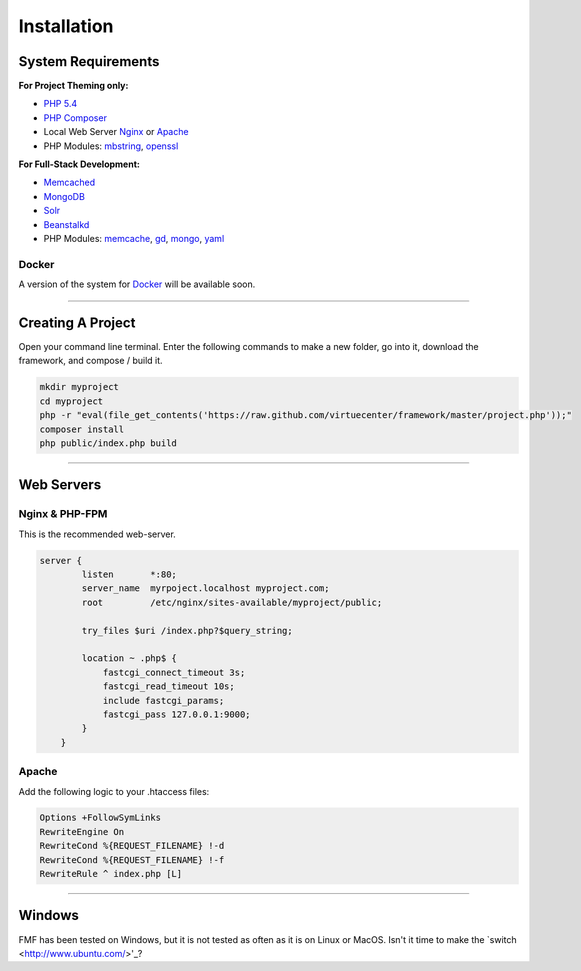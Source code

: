 Installation
============

System Requirements
+++++++++++++++++++

**For Project Theming only:**

* `PHP 5.4 <http://www.php.net/>`_
* `PHP Composer <http://getcomposer.org/>`_
* Local Web Server
  `Nginx <http://nginx.org/>`_ or `Apache <http://httpd.apache.org/>`_
* PHP Modules:
  `mbstring <http://php.net/manual/en/book.mbstring.php>`_, `openssl <http://php.net/manual/en/book.openssl.php>`_

**For Full-Stack Development:**

* `Memcached <http://memcached.org/>`_
* `MongoDB <http://www.mongodb.org/>`_
* `Solr <http://lucene.apache.org/solr/>`_
* `Beanstalkd <http://kr.github.io/beanstalkd/>`_
* PHP Modules:
  `memcache <http://pecl.php.net/package/memcache>`_, `gd <http://php.net/manual/en/book.image.php>`_, `mongo <http://pecl.php.net/package/mongo>`_, `yaml <http://pecl.php.net/package/yaml>`_

Docker
******

A version of the system for `Docker <https://www.docker.io/>`_ will be available soon.

-----------

Creating A Project
++++++++++++++++++

Open your command line terminal.  Enter the following commands to make a new folder, go into it, download the framework, and compose / build it.

.. code-block:: bash

   mkdir myproject
   cd myproject
   php -r "eval(file_get_contents('https://raw.github.com/virtuecenter/framework/master/project.php'));"
   composer install
   php public/index.php build

----------

Web Servers
+++++++++++

Nginx & PHP-FPM
***************

This is the recommended web-server.

.. code-block:: nginx

    server {
	    listen       *:80;
	    server_name  myrpoject.localhost myproject.com;
	    root         /etc/nginx/sites-available/myproject/public;

	    try_files $uri /index.php?$query_string;

	    location ~ .php$ {
	        fastcgi_connect_timeout 3s;
	        fastcgi_read_timeout 10s;
	        include fastcgi_params;
	        fastcgi_pass 127.0.0.1:9000;
	    }
	}


Apache
******

Add the following logic to your .htaccess files:

.. code-block:: apache
   
   Options +FollowSymLinks
   RewriteEngine On
   RewriteCond %{REQUEST_FILENAME} !-d
   RewriteCond %{REQUEST_FILENAME} !-f
   RewriteRule ^ index.php [L] 

--------

Windows
+++++++

FMF has been tested on Windows, but it is not tested as often as it is on Linux or MacOS.  Isn't it time to make the `switch <http://www.ubuntu.com/>'_?